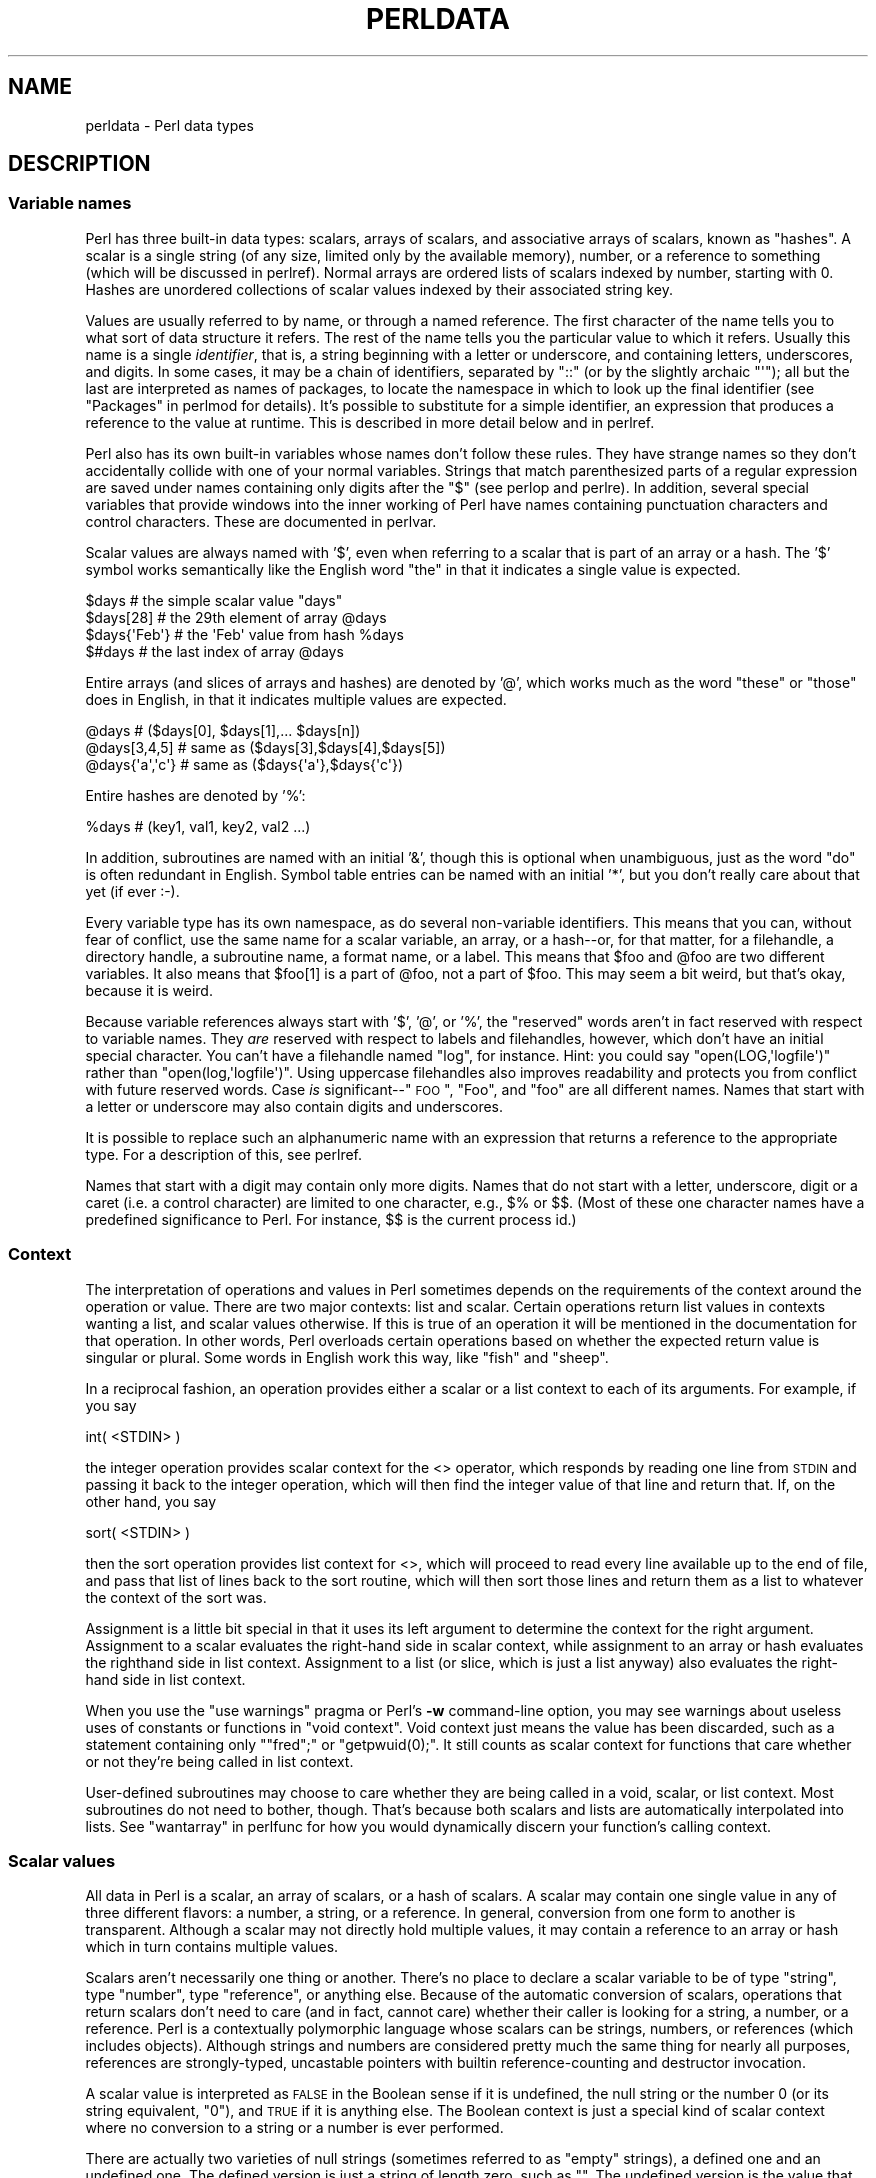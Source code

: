 .\" Automatically generated by Pod::Man 2.25 (Pod::Simple 3.20)
.\"
.\" Standard preamble:
.\" ========================================================================
.de Sp \" Vertical space (when we can't use .PP)
.if t .sp .5v
.if n .sp
..
.de Vb \" Begin verbatim text
.ft CW
.nf
.ne \\$1
..
.de Ve \" End verbatim text
.ft R
.fi
..
.\" Set up some character translations and predefined strings.  \*(-- will
.\" give an unbreakable dash, \*(PI will give pi, \*(L" will give a left
.\" double quote, and \*(R" will give a right double quote.  \*(C+ will
.\" give a nicer C++.  Capital omega is used to do unbreakable dashes and
.\" therefore won't be available.  \*(C` and \*(C' expand to `' in nroff,
.\" nothing in troff, for use with C<>.
.tr \(*W-
.ds C+ C\v'-.1v'\h'-1p'\s-2+\h'-1p'+\s0\v'.1v'\h'-1p'
.ie n \{\
.    ds -- \(*W-
.    ds PI pi
.    if (\n(.H=4u)&(1m=24u) .ds -- \(*W\h'-12u'\(*W\h'-12u'-\" diablo 10 pitch
.    if (\n(.H=4u)&(1m=20u) .ds -- \(*W\h'-12u'\(*W\h'-8u'-\"  diablo 12 pitch
.    ds L" ""
.    ds R" ""
.    ds C` ""
.    ds C' ""
'br\}
.el\{\
.    ds -- \|\(em\|
.    ds PI \(*p
.    ds L" ``
.    ds R" ''
'br\}
.\"
.\" Escape single quotes in literal strings from groff's Unicode transform.
.ie \n(.g .ds Aq \(aq
.el       .ds Aq '
.\"
.\" If the F register is turned on, we'll generate index entries on stderr for
.\" titles (.TH), headers (.SH), subsections (.SS), items (.Ip), and index
.\" entries marked with X<> in POD.  Of course, you'll have to process the
.\" output yourself in some meaningful fashion.
.ie \nF \{\
.    de IX
.    tm Index:\\$1\t\\n%\t"\\$2"
..
.    nr % 0
.    rr F
.\}
.el \{\
.    de IX
..
.\}
.\"
.\" Accent mark definitions (@(#)ms.acc 1.5 88/02/08 SMI; from UCB 4.2).
.\" Fear.  Run.  Save yourself.  No user-serviceable parts.
.    \" fudge factors for nroff and troff
.if n \{\
.    ds #H 0
.    ds #V .8m
.    ds #F .3m
.    ds #[ \f1
.    ds #] \fP
.\}
.if t \{\
.    ds #H ((1u-(\\\\n(.fu%2u))*.13m)
.    ds #V .6m
.    ds #F 0
.    ds #[ \&
.    ds #] \&
.\}
.    \" simple accents for nroff and troff
.if n \{\
.    ds ' \&
.    ds ` \&
.    ds ^ \&
.    ds , \&
.    ds ~ ~
.    ds /
.\}
.if t \{\
.    ds ' \\k:\h'-(\\n(.wu*8/10-\*(#H)'\'\h"|\\n:u"
.    ds ` \\k:\h'-(\\n(.wu*8/10-\*(#H)'\`\h'|\\n:u'
.    ds ^ \\k:\h'-(\\n(.wu*10/11-\*(#H)'^\h'|\\n:u'
.    ds , \\k:\h'-(\\n(.wu*8/10)',\h'|\\n:u'
.    ds ~ \\k:\h'-(\\n(.wu-\*(#H-.1m)'~\h'|\\n:u'
.    ds / \\k:\h'-(\\n(.wu*8/10-\*(#H)'\z\(sl\h'|\\n:u'
.\}
.    \" troff and (daisy-wheel) nroff accents
.ds : \\k:\h'-(\\n(.wu*8/10-\*(#H+.1m+\*(#F)'\v'-\*(#V'\z.\h'.2m+\*(#F'.\h'|\\n:u'\v'\*(#V'
.ds 8 \h'\*(#H'\(*b\h'-\*(#H'
.ds o \\k:\h'-(\\n(.wu+\w'\(de'u-\*(#H)/2u'\v'-.3n'\*(#[\z\(de\v'.3n'\h'|\\n:u'\*(#]
.ds d- \h'\*(#H'\(pd\h'-\w'~'u'\v'-.25m'\f2\(hy\fP\v'.25m'\h'-\*(#H'
.ds D- D\\k:\h'-\w'D'u'\v'-.11m'\z\(hy\v'.11m'\h'|\\n:u'
.ds th \*(#[\v'.3m'\s+1I\s-1\v'-.3m'\h'-(\w'I'u*2/3)'\s-1o\s+1\*(#]
.ds Th \*(#[\s+2I\s-2\h'-\w'I'u*3/5'\v'-.3m'o\v'.3m'\*(#]
.ds ae a\h'-(\w'a'u*4/10)'e
.ds Ae A\h'-(\w'A'u*4/10)'E
.    \" corrections for vroff
.if v .ds ~ \\k:\h'-(\\n(.wu*9/10-\*(#H)'\s-2\u~\d\s+2\h'|\\n:u'
.if v .ds ^ \\k:\h'-(\\n(.wu*10/11-\*(#H)'\v'-.4m'^\v'.4m'\h'|\\n:u'
.    \" for low resolution devices (crt and lpr)
.if \n(.H>23 .if \n(.V>19 \
\{\
.    ds : e
.    ds 8 ss
.    ds o a
.    ds d- d\h'-1'\(ga
.    ds D- D\h'-1'\(hy
.    ds th \o'bp'
.    ds Th \o'LP'
.    ds ae ae
.    ds Ae AE
.\}
.rm #[ #] #H #V #F C
.\" ========================================================================
.\"
.IX Title "PERLDATA 1"
.TH PERLDATA 1 "2012-03-20" "perl v5.16.3" "Perl Programmers Reference Guide"
.\" For nroff, turn off justification.  Always turn off hyphenation; it makes
.\" way too many mistakes in technical documents.
.if n .ad l
.nh
.SH "NAME"
perldata \- Perl data types
.SH "DESCRIPTION"
.IX Header "DESCRIPTION"
.SS "Variable names"
.IX Xref "variable, name variable name data type type"
.IX Subsection "Variable names"
Perl has three built-in data types: scalars, arrays of scalars, and
associative arrays of scalars, known as \*(L"hashes\*(R".  A scalar is a 
single string (of any size, limited only by the available memory),
number, or a reference to something (which will be discussed
in perlref).  Normal arrays are ordered lists of scalars indexed
by number, starting with 0.  Hashes are unordered collections of scalar 
values indexed by their associated string key.
.PP
Values are usually referred to by name, or through a named reference.
The first character of the name tells you to what sort of data
structure it refers.  The rest of the name tells you the particular
value to which it refers.  Usually this name is a single \fIidentifier\fR,
that is, a string beginning with a letter or underscore, and
containing letters, underscores, and digits.  In some cases, it may
be a chain of identifiers, separated by \f(CW\*(C`::\*(C'\fR (or by the slightly
archaic \f(CW\*(C`\*(Aq\*(C'\fR); all but the last are interpreted as names of packages,
to locate the namespace in which to look up the final identifier
(see \*(L"Packages\*(R" in perlmod for details).  It's possible to substitute
for a simple identifier, an expression that produces a reference
to the value at runtime.   This is described in more detail below
and in perlref.
.IX Xref "identifier"
.PP
Perl also has its own built-in variables whose names don't follow
these rules.  They have strange names so they don't accidentally
collide with one of your normal variables.  Strings that match
parenthesized parts of a regular expression are saved under names
containing only digits after the \f(CW\*(C`$\*(C'\fR (see perlop and perlre).
In addition, several special variables that provide windows into
the inner working of Perl have names containing punctuation characters
and control characters.  These are documented in perlvar.
.IX Xref "variable, built-in"
.PP
Scalar values are always named with '$', even when referring to a
scalar that is part of an array or a hash.  The '$' symbol works
semantically like the English word \*(L"the\*(R" in that it indicates a
single value is expected.
.IX Xref "scalar"
.PP
.Vb 4
\&    $days               # the simple scalar value "days"
\&    $days[28]           # the 29th element of array @days
\&    $days{\*(AqFeb\*(Aq}        # the \*(AqFeb\*(Aq value from hash %days
\&    $#days              # the last index of array @days
.Ve
.PP
Entire arrays (and slices of arrays and hashes) are denoted by '@',
which works much as the word \*(L"these\*(R" or \*(L"those\*(R" does in English,
in that it indicates multiple values are expected.
.IX Xref "array"
.PP
.Vb 3
\&    @days               # ($days[0], $days[1],... $days[n])
\&    @days[3,4,5]        # same as ($days[3],$days[4],$days[5])
\&    @days{\*(Aqa\*(Aq,\*(Aqc\*(Aq}      # same as ($days{\*(Aqa\*(Aq},$days{\*(Aqc\*(Aq})
.Ve
.PP
Entire hashes are denoted by '%':
.IX Xref "hash"
.PP
.Vb 1
\&    %days               # (key1, val1, key2, val2 ...)
.Ve
.PP
In addition, subroutines are named with an initial '&', though this
is optional when unambiguous, just as the word \*(L"do\*(R" is often redundant
in English.  Symbol table entries can be named with an initial '*',
but you don't really care about that yet (if ever :\-).
.PP
Every variable type has its own namespace, as do several
non-variable identifiers.  This means that you can, without fear
of conflict, use the same name for a scalar variable, an array, or
a hash\*(--or, for that matter, for a filehandle, a directory handle, a
subroutine name, a format name, or a label.  This means that \f(CW$foo\fR
and \f(CW@foo\fR are two different variables.  It also means that \f(CW$foo[1]\fR
is a part of \f(CW@foo\fR, not a part of \f(CW$foo\fR.  This may seem a bit weird,
but that's okay, because it is weird.
.IX Xref "namespace"
.PP
Because variable references always start with '$', '@', or '%', the
\&\*(L"reserved\*(R" words aren't in fact reserved with respect to variable
names.  They \fIare\fR reserved with respect to labels and filehandles,
however, which don't have an initial special character.  You can't
have a filehandle named \*(L"log\*(R", for instance.  Hint: you could say
\&\f(CW\*(C`open(LOG,\*(Aqlogfile\*(Aq)\*(C'\fR rather than \f(CW\*(C`open(log,\*(Aqlogfile\*(Aq)\*(C'\fR.  Using
uppercase filehandles also improves readability and protects you
from conflict with future reserved words.  Case \fIis\fR significant\-\-\*(L"\s-1FOO\s0\*(R",
\&\*(L"Foo\*(R", and \*(L"foo\*(R" are all different names.  Names that start with a
letter or underscore may also contain digits and underscores.
.IX Xref "identifier, case sensitivity case"
.PP
It is possible to replace such an alphanumeric name with an expression
that returns a reference to the appropriate type.  For a description
of this, see perlref.
.PP
Names that start with a digit may contain only more digits.  Names
that do not start with a letter, underscore, digit or a caret (i.e.
a control character) are limited to one character, e.g.,  \f(CW$%\fR or
\&\f(CW$$\fR.  (Most of these one character names have a predefined
significance to Perl.  For instance, \f(CW$$\fR is the current process
id.)
.SS "Context"
.IX Xref "context scalar context list context"
.IX Subsection "Context"
The interpretation of operations and values in Perl sometimes depends
on the requirements of the context around the operation or value.
There are two major contexts: list and scalar.  Certain operations
return list values in contexts wanting a list, and scalar values
otherwise.  If this is true of an operation it will be mentioned in
the documentation for that operation.  In other words, Perl overloads
certain operations based on whether the expected return value is
singular or plural.  Some words in English work this way, like \*(L"fish\*(R"
and \*(L"sheep\*(R".
.PP
In a reciprocal fashion, an operation provides either a scalar or a
list context to each of its arguments.  For example, if you say
.PP
.Vb 1
\&    int( <STDIN> )
.Ve
.PP
the integer operation provides scalar context for the <>
operator, which responds by reading one line from \s-1STDIN\s0 and passing it
back to the integer operation, which will then find the integer value
of that line and return that.  If, on the other hand, you say
.PP
.Vb 1
\&    sort( <STDIN> )
.Ve
.PP
then the sort operation provides list context for <>, which
will proceed to read every line available up to the end of file, and
pass that list of lines back to the sort routine, which will then
sort those lines and return them as a list to whatever the context
of the sort was.
.PP
Assignment is a little bit special in that it uses its left argument
to determine the context for the right argument.  Assignment to a
scalar evaluates the right-hand side in scalar context, while
assignment to an array or hash evaluates the righthand side in list
context.  Assignment to a list (or slice, which is just a list
anyway) also evaluates the right-hand side in list context.
.PP
When you use the \f(CW\*(C`use warnings\*(C'\fR pragma or Perl's \fB\-w\fR command-line 
option, you may see warnings
about useless uses of constants or functions in \*(L"void context\*(R".
Void context just means the value has been discarded, such as a
statement containing only \f(CW\*(C`"fred";\*(C'\fR or \f(CW\*(C`getpwuid(0);\*(C'\fR.  It still
counts as scalar context for functions that care whether or not
they're being called in list context.
.PP
User-defined subroutines may choose to care whether they are being
called in a void, scalar, or list context.  Most subroutines do not
need to bother, though.  That's because both scalars and lists are
automatically interpolated into lists.  See \*(L"wantarray\*(R" in perlfunc
for how you would dynamically discern your function's calling
context.
.SS "Scalar values"
.IX Xref "scalar number string reference"
.IX Subsection "Scalar values"
All data in Perl is a scalar, an array of scalars, or a hash of
scalars.  A scalar may contain one single value in any of three
different flavors: a number, a string, or a reference.  In general,
conversion from one form to another is transparent.  Although a
scalar may not directly hold multiple values, it may contain a
reference to an array or hash which in turn contains multiple values.
.PP
Scalars aren't necessarily one thing or another.  There's no place
to declare a scalar variable to be of type \*(L"string\*(R", type \*(L"number\*(R",
type \*(L"reference\*(R", or anything else.  Because of the automatic
conversion of scalars, operations that return scalars don't need
to care (and in fact, cannot care) whether their caller is looking
for a string, a number, or a reference.  Perl is a contextually
polymorphic language whose scalars can be strings, numbers, or
references (which includes objects).  Although strings and numbers
are considered pretty much the same thing for nearly all purposes,
references are strongly-typed, uncastable pointers with builtin
reference-counting and destructor invocation.
.PP
A scalar value is interpreted as \s-1FALSE\s0 in the Boolean sense
if it is undefined, the null string or the number 0 (or its
string equivalent, \*(L"0\*(R"), and \s-1TRUE\s0 if it is anything else.  The
Boolean context is just a special kind of scalar context where no 
conversion to a string or a number is ever performed.
.IX Xref "boolean bool true false truth"
.PP
There are actually two varieties of null strings (sometimes referred
to as \*(L"empty\*(R" strings), a defined one and an undefined one.  The
defined version is just a string of length zero, such as \f(CW""\fR.
The undefined version is the value that indicates that there is
no real value for something, such as when there was an error, or
at end of file, or when you refer to an uninitialized variable or
element of an array or hash.  Although in early versions of Perl,
an undefined scalar could become defined when first used in a
place expecting a defined value, this no longer happens except for
rare cases of autovivification as explained in perlref.  You can
use the \fIdefined()\fR operator to determine whether a scalar value is
defined (this has no meaning on arrays or hashes), and the \fIundef()\fR
operator to produce an undefined value.
.IX Xref "defined undefined undef null string, null"
.PP
To find out whether a given string is a valid non-zero number, it's
sometimes enough to test it against both numeric 0 and also lexical
\&\*(L"0\*(R" (although this will cause noises if warnings are on).  That's 
because strings that aren't numbers count as 0, just as they do in \fBawk\fR:
.PP
.Vb 3
\&    if ($str == 0 && $str ne "0")  {
\&        warn "That doesn\*(Aqt look like a number";
\&    }
.Ve
.PP
That method may be best because otherwise you won't treat \s-1IEEE\s0
notations like \f(CW\*(C`NaN\*(C'\fR or \f(CW\*(C`Infinity\*(C'\fR properly.  At other times, you
might prefer to determine whether string data can be used numerically
by calling the \fIPOSIX::strtod()\fR function or by inspecting your string
with a regular expression (as documented in perlre).
.PP
.Vb 8
\&    warn "has nondigits"        if     /\eD/;
\&    warn "not a natural number" unless /^\ed+$/;             # rejects \-3
\&    warn "not an integer"       unless /^\-?\ed+$/;           # rejects +3
\&    warn "not an integer"       unless /^[+\-]?\ed+$/;
\&    warn "not a decimal number" unless /^\-?\ed+\e.?\ed*$/;     # rejects .2
\&    warn "not a decimal number" unless /^\-?(?:\ed+(?:\e.\ed*)?|\e.\ed+)$/;
\&    warn "not a C float"
\&        unless /^([+\-]?)(?=\ed|\e.\ed)\ed*(\e.\ed*)?([Ee]([+\-]?\ed+))?$/;
.Ve
.PP
The length of an array is a scalar value.  You may find the length
of array \f(CW@days\fR by evaluating \f(CW$#days\fR, as in \fBcsh\fR.  However, this
isn't the length of the array; it's the subscript of the last element,
which is a different value since there is ordinarily a 0th element.
Assigning to \f(CW$#days\fR actually changes the length of the array.
Shortening an array this way destroys intervening values.  Lengthening
an array that was previously shortened does not recover values
that were in those elements.  (It used to do so in Perl 4, but we
had to break this to make sure destructors were called when expected.)
.IX Xref "$# array, length"
.PP
You can also gain some minuscule measure of efficiency by pre-extending
an array that is going to get big.  You can also extend an array
by assigning to an element that is off the end of the array.  You
can truncate an array down to nothing by assigning the null list
() to it.  The following are equivalent:
.PP
.Vb 2
\&    @whatever = ();
\&    $#whatever = \-1;
.Ve
.PP
If you evaluate an array in scalar context, it returns the length
of the array.  (Note that this is not true of lists, which return
the last value, like the C comma operator, nor of built-in functions,
which return whatever they feel like returning.)  The following is
always true:
.IX Xref "array, length"
.PP
.Vb 1
\&    scalar(@whatever) == $#whatever + 1;
.Ve
.PP
Some programmers choose to use an explicit conversion so as to 
leave nothing to doubt:
.PP
.Vb 1
\&    $element_count = scalar(@whatever);
.Ve
.PP
If you evaluate a hash in scalar context, it returns false if the
hash is empty.  If there are any key/value pairs, it returns true;
more precisely, the value returned is a string consisting of the
number of used buckets and the number of allocated buckets, separated
by a slash.  This is pretty much useful only to find out whether
Perl's internal hashing algorithm is performing poorly on your data
set.  For example, you stick 10,000 things in a hash, but evaluating
\&\f(CW%HASH\fR in scalar context reveals \f(CW"1/16"\fR, which means only one out
of sixteen buckets has been touched, and presumably contains all
10,000 of your items.  This isn't supposed to happen.  If a tied hash
is evaluated in scalar context, the \f(CW\*(C`SCALAR\*(C'\fR method is called (with a
fallback to \f(CW\*(C`FIRSTKEY\*(C'\fR).
.IX Xref "hash, scalar context hash, bucket bucket"
.PP
You can preallocate space for a hash by assigning to the \fIkeys()\fR function.
This rounds up the allocated buckets to the next power of two:
.PP
.Vb 1
\&    keys(%users) = 1000;                # allocate 1024 buckets
.Ve
.SS "Scalar value constructors"
.IX Xref "scalar, literal scalar, constant"
.IX Subsection "Scalar value constructors"
Numeric literals are specified in any of the following floating point or
integer formats:
.PP
.Vb 9
\&    12345
\&    12345.67
\&    .23E\-10             # a very small number
\&    3.14_15_92          # a very important number
\&    4_294_967_296       # underscore for legibility
\&    0xff                # hex
\&    0xdead_beef         # more hex   
\&    0377                # octal (only numbers, begins with 0)
\&    0b011011            # binary
.Ve
.PP
You are allowed to use underscores (underbars) in numeric literals
between digits for legibility (but not multiple underscores in a row:
\&\f(CW\*(C`23_\|_500\*(C'\fR is not legal; \f(CW\*(C`23_500\*(C'\fR is).
You could, for example, group binary
digits by threes (as for a Unix-style mode argument such as 0b110_100_100)
or by fours (to represent nibbles, as in 0b1010_0110) or in other groups.
.IX Xref "number, literal"
.PP
String literals are usually delimited by either single or double
quotes.  They work much like quotes in the standard Unix shells:
double-quoted string literals are subject to backslash and variable
substitution; single-quoted strings are not (except for \f(CW\*(C`\e\*(Aq\*(C'\fR and
\&\f(CW\*(C`\e\e\*(C'\fR).  The usual C\-style backslash rules apply for making
characters such as newline, tab, etc., as well as some more exotic
forms.  See \*(L"Quote and Quote-like Operators\*(R" in perlop for a list.
.IX Xref "string, literal"
.PP
Hexadecimal, octal, or binary, representations in string literals
(e.g. '0xff') are not automatically converted to their integer
representation.  The \fIhex()\fR and \fIoct()\fR functions make these conversions
for you.  See \*(L"hex\*(R" in perlfunc and \*(L"oct\*(R" in perlfunc for more details.
.PP
You can also embed newlines directly in your strings, i.e., they can end
on a different line than they begin.  This is nice, but if you forget
your trailing quote, the error will not be reported until Perl finds
another line containing the quote character, which may be much further
on in the script.  Variable substitution inside strings is limited to
scalar variables, arrays, and array or hash slices.  (In other words,
names beginning with $ or @, followed by an optional bracketed
expression as a subscript.)  The following code segment prints out \*(L"The
price is \f(CW$100\fR.\*(R"
.IX Xref "interpolation"
.PP
.Vb 2
\&    $Price = \*(Aq$100\*(Aq;    # not interpolated
\&    print "The price is $Price.\en";     # interpolated
.Ve
.PP
There is no double interpolation in Perl, so the \f(CW$100\fR is left as is.
.PP
By default floating point numbers substituted inside strings use the
dot (\*(L".\*(R")  as the decimal separator.  If \f(CW\*(C`use locale\*(C'\fR is in effect,
and \fIPOSIX::setlocale()\fR has been called, the character used for the
decimal separator is affected by the \s-1LC_NUMERIC\s0 locale.
See perllocale and \s-1POSIX\s0.
.PP
As in some shells, you can enclose the variable name in braces to
disambiguate it from following alphanumerics (and underscores).
You must also do
this when interpolating a variable into a string to separate the
variable name from a following double-colon or an apostrophe, since
these would be otherwise treated as a package separator:
.IX Xref "interpolation"
.PP
.Vb 3
\&    $who = "Larry";
\&    print PASSWD "${who}::0:0:Superuser:/:/bin/perl\en";
\&    print "We use ${who}speak when ${who}\*(Aqs here.\en";
.Ve
.PP
Without the braces, Perl would have looked for a \f(CW$whospeak\fR, a
\&\f(CW$who::0\fR, and a \f(CW\*(C`$who\*(Aqs\*(C'\fR variable.  The last two would be the
\&\f(CW$0\fR and the \f(CW$s\fR variables in the (presumably) non-existent package
\&\f(CW\*(C`who\*(C'\fR.
.PP
In fact, an identifier within such curlies is forced to be a string,
as is any simple identifier within a hash subscript.  Neither need
quoting.  Our earlier example, \f(CW$days{\*(AqFeb\*(Aq}\fR can be written as
\&\f(CW$days{Feb}\fR and the quotes will be assumed automatically.  But
anything more complicated in the subscript will be interpreted as an
expression.  This means for example that \f(CW\*(C`$version{2.0}++\*(C'\fR is
equivalent to \f(CW\*(C`$version{2}++\*(C'\fR, not to \f(CW\*(C`$version{\*(Aq2.0\*(Aq}++\*(C'\fR.
.PP
\fIVersion Strings\fR
.IX Xref "version string vstring v-string"
.IX Subsection "Version Strings"
.PP
A literal of the form \f(CW\*(C`v1.20.300.4000\*(C'\fR is parsed as a string composed
of characters with the specified ordinals.  This form, known as
v\-strings, provides an alternative, more readable way to construct
strings, rather than use the somewhat less readable interpolation form
\&\f(CW"\ex{1}\ex{14}\ex{12c}\ex{fa0}"\fR.  This is useful for representing
Unicode strings, and for comparing version \*(L"numbers\*(R" using the string
comparison operators, \f(CW\*(C`cmp\*(C'\fR, \f(CW\*(C`gt\*(C'\fR, \f(CW\*(C`lt\*(C'\fR etc.  If there are two or
more dots in the literal, the leading \f(CW\*(C`v\*(C'\fR may be omitted.
.PP
.Vb 3
\&    print v9786;              # prints SMILEY, "\ex{263a}"
\&    print v102.111.111;       # prints "foo"
\&    print 102.111.111;        # same
.Ve
.PP
Such literals are accepted by both \f(CW\*(C`require\*(C'\fR and \f(CW\*(C`use\*(C'\fR for
doing a version check.  Note that using the v\-strings for IPv4
addresses is not portable unless you also use the
\&\fIinet_aton()\fR/\fIinet_ntoa()\fR routines of the Socket package.
.PP
Note that since Perl 5.8.1 the single-number v\-strings (like \f(CW\*(C`v65\*(C'\fR)
are not v\-strings before the \f(CW\*(C`=>\*(C'\fR operator (which is usually used
to separate a hash key from a hash value); instead they are interpreted
as literal strings ('v65').  They were v\-strings from Perl 5.6.0 to
Perl 5.8.0, but that caused more confusion and breakage than good.
Multi-number v\-strings like \f(CW\*(C`v65.66\*(C'\fR and \f(CW65.66.67\fR continue to
be v\-strings always.
.PP
\fISpecial Literals\fR
.IX Xref "special literal __END__ __DATA__ END DATA end data ^D ^Z"
.IX Subsection "Special Literals"
.PP
The special literals _\|_FILE_\|_, _\|_LINE_\|_, and _\|_PACKAGE_\|_
represent the current filename, line number, and package name at that
point in your program.  _\|_SUB_\|_ gives a reference to the current
subroutine.  They may be used only as separate tokens; they
will not be interpolated into strings.  If there is no current package
(due to an empty \f(CW\*(C`package;\*(C'\fR directive), _\|_PACKAGE_\|_ is the undefined
value. (But the empty \f(CW\*(C`package;\*(C'\fR is no longer supported, as of version
5.10.)  Outside of a subroutine, _\|_SUB_\|_ is the undefined value.  _\|_SUB_\|_
is only available in 5.16 or higher, and only with a \f(CW\*(C`use v5.16\*(C'\fR or
\&\f(CW\*(C`use feature "current_sub"\*(C'\fR declaration.
.IX Xref "__FILE__ __LINE__ __PACKAGE__ __SUB__ line file package"
.PP
The two control characters ^D and ^Z, and the tokens _\|_END_\|_ and _\|_DATA_\|_
may be used to indicate the logical end of the script before the actual
end of file.  Any following text is ignored.
.PP
Text after _\|_DATA_\|_ may be read via the filehandle \f(CW\*(C`PACKNAME::DATA\*(C'\fR,
where \f(CW\*(C`PACKNAME\*(C'\fR is the package that was current when the _\|_DATA_\|_
token was encountered.  The filehandle is left open pointing to the
line after _\|_DATA_\|_.  The program should \f(CW\*(C`close DATA\*(C'\fR when it is done
reading from it.  (Leaving it open leaks filehandles if the module is
reloaded for any reason, so it's a safer practice to close it.)  For
compatibility with older scripts written before _\|_DATA_\|_ was
introduced, _\|_END_\|_ behaves like _\|_DATA_\|_ in the top level script (but
not in files loaded with \f(CW\*(C`require\*(C'\fR or \f(CW\*(C`do\*(C'\fR) and leaves the remaining
contents of the file accessible via \f(CW\*(C`main::DATA\*(C'\fR.
.PP
See SelfLoader for more description of _\|_DATA_\|_, and
an example of its use.  Note that you cannot read from the \s-1DATA\s0
filehandle in a \s-1BEGIN\s0 block: the \s-1BEGIN\s0 block is executed as soon
as it is seen (during compilation), at which point the corresponding
_\|_DATA_\|_ (or _\|_END_\|_) token has not yet been seen.
.PP
\fIBarewords\fR
.IX Xref "bareword"
.IX Subsection "Barewords"
.PP
A word that has no other interpretation in the grammar will
be treated as if it were a quoted string.  These are known as
\&\*(L"barewords\*(R".  As with filehandles and labels, a bareword that consists
entirely of lowercase letters risks conflict with future reserved
words, and if you use the \f(CW\*(C`use warnings\*(C'\fR pragma or the \fB\-w\fR switch, 
Perl will warn you about any such words.  Perl limits barewords (like
identifiers) to about 250 characters.  Future versions of Perl are likely
to eliminate these arbitrary limitations.
.PP
Some people may wish to outlaw barewords entirely.  If you
say
.PP
.Vb 1
\&    use strict \*(Aqsubs\*(Aq;
.Ve
.PP
then any bareword that would \s-1NOT\s0 be interpreted as a subroutine call
produces a compile-time error instead.  The restriction lasts to the
end of the enclosing block.  An inner block may countermand this
by saying \f(CW\*(C`no strict \*(Aqsubs\*(Aq\*(C'\fR.
.PP
\fIArray Interpolation\fR
.IX Xref "array, interpolation interpolation, array $"""
.IX Subsection "Array Interpolation"
.PP
Arrays and slices are interpolated into double-quoted strings
by joining the elements with the delimiter specified in the \f(CW$"\fR
variable (\f(CW$LIST_SEPARATOR\fR if \*(L"use English;\*(R" is specified), 
space by default.  The following are equivalent:
.PP
.Vb 2
\&    $temp = join($", @ARGV);
\&    system "echo $temp";
\&
\&    system "echo @ARGV";
.Ve
.PP
Within search patterns (which also undergo double-quotish substitution)
there is an unfortunate ambiguity:  Is \f(CW\*(C`/$foo[bar]/\*(C'\fR to be interpreted as
\&\f(CW\*(C`/${foo}[bar]/\*(C'\fR (where \f(CW\*(C`[bar]\*(C'\fR is a character class for the regular
expression) or as \f(CW\*(C`/${foo[bar]}/\*(C'\fR (where \f(CW\*(C`[bar]\*(C'\fR is the subscript to array
\&\f(CW@foo\fR)?  If \f(CW@foo\fR doesn't otherwise exist, then it's obviously a
character class.  If \f(CW@foo\fR exists, Perl takes a good guess about \f(CW\*(C`[bar]\*(C'\fR,
and is almost always right.  If it does guess wrong, or if you're just
plain paranoid, you can force the correct interpretation with curly
braces as above.
.PP
If you're looking for the information on how to use here-documents,
which used to be here, that's been moved to
\&\*(L"Quote and Quote-like Operators\*(R" in perlop.
.SS "List value constructors"
.IX Xref "list"
.IX Subsection "List value constructors"
List values are denoted by separating individual values by commas
(and enclosing the list in parentheses where precedence requires it):
.PP
.Vb 1
\&    (LIST)
.Ve
.PP
In a context not requiring a list value, the value of what appears
to be a list literal is simply the value of the final element, as
with the C comma operator.  For example,
.PP
.Vb 1
\&    @foo = (\*(Aqcc\*(Aq, \*(Aq\-E\*(Aq, $bar);
.Ve
.PP
assigns the entire list value to array \f(CW@foo\fR, but
.PP
.Vb 1
\&    $foo = (\*(Aqcc\*(Aq, \*(Aq\-E\*(Aq, $bar);
.Ve
.PP
assigns the value of variable \f(CW$bar\fR to the scalar variable \f(CW$foo\fR.
Note that the value of an actual array in scalar context is the
length of the array; the following assigns the value 3 to \f(CW$foo:\fR
.PP
.Vb 2
\&    @foo = (\*(Aqcc\*(Aq, \*(Aq\-E\*(Aq, $bar);
\&    $foo = @foo;                # $foo gets 3
.Ve
.PP
You may have an optional comma before the closing parenthesis of a
list literal, so that you can say:
.PP
.Vb 5
\&    @foo = (
\&        1,
\&        2,
\&        3,
\&    );
.Ve
.PP
To use a here-document to assign an array, one line per element,
you might use an approach like this:
.PP
.Vb 7
\&    @sauces = <<End_Lines =~ m/(\eS.*\eS)/g;
\&        normal tomato
\&        spicy tomato
\&        green chile
\&        pesto
\&        white wine
\&    End_Lines
.Ve
.PP
LISTs do automatic interpolation of sublists.  That is, when a \s-1LIST\s0 is
evaluated, each element of the list is evaluated in list context, and
the resulting list value is interpolated into \s-1LIST\s0 just as if each
individual element were a member of \s-1LIST\s0.  Thus arrays and hashes lose their
identity in a LIST\*(--the list
.PP
.Vb 1
\&    (@foo,@bar,&SomeSub,%glarch)
.Ve
.PP
contains all the elements of \f(CW@foo\fR followed by all the elements of \f(CW@bar\fR,
followed by all the elements returned by the subroutine named SomeSub 
called in list context, followed by the key/value pairs of \f(CW%glarch\fR.
To make a list reference that does \fI\s-1NOT\s0\fR interpolate, see perlref.
.PP
The null list is represented by ().  Interpolating it in a list
has no effect.  Thus ((),(),()) is equivalent to ().  Similarly,
interpolating an array with no elements is the same as if no
array had been interpolated at that point.
.PP
This interpolation combines with the facts that the opening
and closing parentheses are optional (except when necessary for
precedence) and lists may end with an optional comma to mean that
multiple commas within lists are legal syntax. The list \f(CW\*(C`1,,3\*(C'\fR is a
concatenation of two lists, \f(CW\*(C`1,\*(C'\fR and \f(CW3\fR, the first of which ends
with that optional comma.  \f(CW\*(C`1,,3\*(C'\fR is \f(CW\*(C`(1,),(3)\*(C'\fR is \f(CW\*(C`1,3\*(C'\fR (And
similarly for \f(CW\*(C`1,,,3\*(C'\fR is \f(CW\*(C`(1,),(,),3\*(C'\fR is \f(CW\*(C`1,3\*(C'\fR and so on.)  Not that
we'd advise you to use this obfuscation.
.PP
A list value may also be subscripted like a normal array.  You must
put the list in parentheses to avoid ambiguity.  For example:
.PP
.Vb 2
\&    # Stat returns list value.
\&    $time = (stat($file))[8];
\&
\&    # SYNTAX ERROR HERE.
\&    $time = stat($file)[8];  # OOPS, FORGOT PARENTHESES
\&
\&    # Find a hex digit.
\&    $hexdigit = (\*(Aqa\*(Aq,\*(Aqb\*(Aq,\*(Aqc\*(Aq,\*(Aqd\*(Aq,\*(Aqe\*(Aq,\*(Aqf\*(Aq)[$digit\-10];
\&
\&    # A "reverse comma operator".
\&    return (pop(@foo),pop(@foo))[0];
.Ve
.PP
Lists may be assigned to only when each element of the list
is itself legal to assign to:
.PP
.Vb 1
\&    ($a, $b, $c) = (1, 2, 3);
\&
\&    ($map{\*(Aqred\*(Aq}, $map{\*(Aqblue\*(Aq}, $map{\*(Aqgreen\*(Aq}) = (0x00f, 0x0f0, 0xf00);
.Ve
.PP
An exception to this is that you may assign to \f(CW\*(C`undef\*(C'\fR in a list.
This is useful for throwing away some of the return values of a
function:
.PP
.Vb 1
\&    ($dev, $ino, undef, undef, $uid, $gid) = stat($file);
.Ve
.PP
List assignment in scalar context returns the number of elements
produced by the expression on the right side of the assignment:
.PP
.Vb 2
\&    $x = (($foo,$bar) = (3,2,1));       # set $x to 3, not 2
\&    $x = (($foo,$bar) = f());           # set $x to f()\*(Aqs return count
.Ve
.PP
This is handy when you want to do a list assignment in a Boolean
context, because most list functions return a null list when finished,
which when assigned produces a 0, which is interpreted as \s-1FALSE\s0.
.PP
It's also the source of a useful idiom for executing a function or
performing an operation in list context and then counting the number of
return values, by assigning to an empty list and then using that
assignment in scalar context. For example, this code:
.PP
.Vb 1
\&    $count = () = $string =~ /\ed+/g;
.Ve
.PP
will place into \f(CW$count\fR the number of digit groups found in \f(CW$string\fR.
This happens because the pattern match is in list context (since it
is being assigned to the empty list), and will therefore return a list
of all matching parts of the string. The list assignment in scalar
context will translate that into the number of elements (here, the
number of times the pattern matched) and assign that to \f(CW$count\fR. Note
that simply using
.PP
.Vb 1
\&    $count = $string =~ /\ed+/g;
.Ve
.PP
would not have worked, since a pattern match in scalar context will
only return true or false, rather than a count of matches.
.PP
The final element of a list assignment may be an array or a hash:
.PP
.Vb 2
\&    ($a, $b, @rest) = split;
\&    my($a, $b, %rest) = @_;
.Ve
.PP
You can actually put an array or hash anywhere in the list, but the first one
in the list will soak up all the values, and anything after it will become
undefined.  This may be useful in a \fImy()\fR or \fIlocal()\fR.
.PP
A hash can be initialized using a literal list holding pairs of
items to be interpreted as a key and a value:
.PP
.Vb 2
\&    # same as map assignment above
\&    %map = (\*(Aqred\*(Aq,0x00f,\*(Aqblue\*(Aq,0x0f0,\*(Aqgreen\*(Aq,0xf00);
.Ve
.PP
While literal lists and named arrays are often interchangeable, that's
not the case for hashes.  Just because you can subscript a list value like
a normal array does not mean that you can subscript a list value as a
hash.  Likewise, hashes included as parts of other lists (including
parameters lists and return lists from functions) always flatten out into
key/value pairs.  That's why it's good to use references sometimes.
.PP
It is often more readable to use the \f(CW\*(C`=>\*(C'\fR operator between key/value
pairs.  The \f(CW\*(C`=>\*(C'\fR operator is mostly just a more visually distinctive
synonym for a comma, but it also arranges for its left-hand operand to be
interpreted as a string if it's a bareword that would be a legal simple
identifier. \f(CW\*(C`=>\*(C'\fR doesn't quote compound identifiers, that contain
double colons. This makes it nice for initializing hashes:
.PP
.Vb 5
\&    %map = (
\&                 red   => 0x00f,
\&                 blue  => 0x0f0,
\&                 green => 0xf00,
\&   );
.Ve
.PP
or for initializing hash references to be used as records:
.PP
.Vb 5
\&    $rec = {
\&                witch => \*(AqMable the Merciless\*(Aq,
\&                cat   => \*(AqFluffy the Ferocious\*(Aq,
\&                date  => \*(Aq10/31/1776\*(Aq,
\&    };
.Ve
.PP
or for using call-by-named-parameter to complicated functions:
.PP
.Vb 7
\&   $field = $query\->radio_group(
\&               name      => \*(Aqgroup_name\*(Aq,
\&               values    => [\*(Aqeenie\*(Aq,\*(Aqmeenie\*(Aq,\*(Aqminie\*(Aq],
\&               default   => \*(Aqmeenie\*(Aq,
\&               linebreak => \*(Aqtrue\*(Aq,
\&               labels    => \e%labels
\&   );
.Ve
.PP
Note that just because a hash is initialized in that order doesn't
mean that it comes out in that order.  See \*(L"sort\*(R" in perlfunc for examples
of how to arrange for an output ordering.
.SS "Subscripts"
.IX Subsection "Subscripts"
An array can be accessed one scalar at a
time by specifying a dollar sign (\f(CW\*(C`$\*(C'\fR), then the
name of the array (without the leading \f(CW\*(C`@\*(C'\fR), then the subscript inside
square brackets.  For example:
.PP
.Vb 2
\&    @myarray = (5, 50, 500, 5000);
\&    print "The Third Element is", $myarray[2], "\en";
.Ve
.PP
The array indices start with 0. A negative subscript retrieves its 
value from the end.  In our example, \f(CW$myarray[\-1]\fR would have been 
5000, and \f(CW$myarray[\-2]\fR would have been 500.
.PP
Hash subscripts are similar, only instead of square brackets curly brackets
are used. For example:
.PP
.Vb 7
\&    %scientists = 
\&    (
\&        "Newton" => "Isaac",
\&        "Einstein" => "Albert",
\&        "Darwin" => "Charles",
\&        "Feynman" => "Richard",
\&    );
\&
\&    print "Darwin\*(Aqs First Name is ", $scientists{"Darwin"}, "\en";
.Ve
.PP
You can also subscript a list to get a single element from it:
.PP
.Vb 1
\&    $dir = (getpwnam("daemon"))[7];
.Ve
.SS "Multi-dimensional array emulation"
.IX Subsection "Multi-dimensional array emulation"
Multidimensional arrays may be emulated by subscripting a hash with a
list. The elements of the list are joined with the subscript separator
(see \*(L"$;\*(R" in perlvar).
.PP
.Vb 1
\&    $foo{$a,$b,$c}
.Ve
.PP
is equivalent to
.PP
.Vb 1
\&    $foo{join($;, $a, $b, $c)}
.Ve
.PP
The default subscript separator is \*(L"\e034\*(R", the same as \s-1SUBSEP\s0 in \fBawk\fR.
.SS "Slices"
.IX Xref "slice array, slice hash, slice"
.IX Subsection "Slices"
A slice accesses several elements of a list, an array, or a hash
simultaneously using a list of subscripts.  It's more convenient
than writing out the individual elements as a list of separate
scalar values.
.PP
.Vb 4
\&    ($him, $her)   = @folks[0,\-1];              # array slice
\&    @them          = @folks[0 .. 3];            # array slice
\&    ($who, $home)  = @ENV{"USER", "HOME"};      # hash slice
\&    ($uid, $dir)   = (getpwnam("daemon"))[2,7]; # list slice
.Ve
.PP
Since you can assign to a list of variables, you can also assign to
an array or hash slice.
.PP
.Vb 4
\&    @days[3..5]    = qw/Wed Thu Fri/;
\&    @colors{\*(Aqred\*(Aq,\*(Aqblue\*(Aq,\*(Aqgreen\*(Aq} 
\&                   = (0xff0000, 0x0000ff, 0x00ff00);
\&    @folks[0, \-1]  = @folks[\-1, 0];
.Ve
.PP
The previous assignments are exactly equivalent to
.PP
.Vb 4
\&    ($days[3], $days[4], $days[5]) = qw/Wed Thu Fri/;
\&    ($colors{\*(Aqred\*(Aq}, $colors{\*(Aqblue\*(Aq}, $colors{\*(Aqgreen\*(Aq})
\&                   = (0xff0000, 0x0000ff, 0x00ff00);
\&    ($folks[0], $folks[\-1]) = ($folks[\-1], $folks[0]);
.Ve
.PP
Since changing a slice changes the original array or hash that it's
slicing, a \f(CW\*(C`foreach\*(C'\fR construct will alter some\*(--or even all\*(--of the
values of the array or hash.
.PP
.Vb 1
\&    foreach (@array[ 4 .. 10 ]) { s/peter/paul/ } 
\&
\&    foreach (@hash{qw[key1 key2]}) {
\&        s/^\es+//;           # trim leading whitespace
\&        s/\es+$//;           # trim trailing whitespace
\&        s/(\ew+)/\eu\eL$1/g;   # "titlecase" words
\&    }
.Ve
.PP
A slice of an empty list is still an empty list.  Thus:
.PP
.Vb 3
\&    @a = ()[1,0];           # @a has no elements
\&    @b = (@a)[0,1];         # @b has no elements
\&    @c = (0,1)[2,3];        # @c has no elements
.Ve
.PP
But:
.PP
.Vb 2
\&    @a = (1)[1,0];          # @a has two elements
\&    @b = (1,undef)[1,0,2];  # @b has three elements
.Ve
.PP
This makes it easy to write loops that terminate when a null list
is returned:
.PP
.Vb 3
\&    while ( ($home, $user) = (getpwent)[7,0]) {
\&        printf "%\-8s %s\en", $user, $home;
\&    }
.Ve
.PP
As noted earlier in this document, the scalar sense of list assignment
is the number of elements on the right-hand side of the assignment.
The null list contains no elements, so when the password file is
exhausted, the result is 0, not 2.
.PP
Slices in scalar context return the last item of the slice.
.PP
.Vb 4
\&    @a = qw/first second third/;
\&    %h = (first => \*(AqA\*(Aq, second => \*(AqB\*(Aq);
\&    $t = @a[0, 1];                  # $t is now \*(Aqsecond\*(Aq
\&    $u = @h{\*(Aqfirst\*(Aq, \*(Aqsecond\*(Aq};     # $u is now \*(AqB\*(Aq
.Ve
.PP
If you're confused about why you use an '@' there on a hash slice
instead of a '%', think of it like this.  The type of bracket (square
or curly) governs whether it's an array or a hash being looked at.
On the other hand, the leading symbol ('$' or '@') on the array or
hash indicates whether you are getting back a singular value (a
scalar) or a plural one (a list).
.SS "Typeglobs and Filehandles"
.IX Xref "typeglob filehandle *"
.IX Subsection "Typeglobs and Filehandles"
Perl uses an internal type called a \fItypeglob\fR to hold an entire
symbol table entry.  The type prefix of a typeglob is a \f(CW\*(C`*\*(C'\fR, because
it represents all types.  This used to be the preferred way to
pass arrays and hashes by reference into a function, but now that
we have real references, this is seldom needed.
.PP
The main use of typeglobs in modern Perl is create symbol table aliases.
This assignment:
.PP
.Vb 1
\&    *this = *that;
.Ve
.PP
makes \f(CW$this\fR an alias for \f(CW$that\fR, \f(CW@this\fR an alias for \f(CW@that\fR, \f(CW%this\fR an alias
for \f(CW%that\fR, &this an alias for &that, etc.  Much safer is to use a reference.
This:
.PP
.Vb 1
\&    local *Here::blue = \e$There::green;
.Ve
.PP
temporarily makes \f(CW$Here::blue\fR an alias for \f(CW$There::green\fR, but doesn't
make \f(CW@Here::blue\fR an alias for \f(CW@There::green\fR, or \f(CW%Here::blue\fR an alias for
\&\f(CW%There::green\fR, etc.  See \*(L"Symbol Tables\*(R" in perlmod for more examples
of this.  Strange though this may seem, this is the basis for the whole
module import/export system.
.PP
Another use for typeglobs is to pass filehandles into a function or
to create new filehandles.  If you need to use a typeglob to save away
a filehandle, do it this way:
.PP
.Vb 1
\&    $fh = *STDOUT;
.Ve
.PP
or perhaps as a real reference, like this:
.PP
.Vb 1
\&    $fh = \e*STDOUT;
.Ve
.PP
See perlsub for examples of using these as indirect filehandles
in functions.
.PP
Typeglobs are also a way to create a local filehandle using the \fIlocal()\fR
operator.  These last until their block is exited, but may be passed back.
For example:
.PP
.Vb 7
\&    sub newopen {
\&        my $path = shift;
\&        local  *FH;  # not my!
\&        open   (FH, $path)          or  return undef;
\&        return *FH;
\&    }
\&    $fh = newopen(\*(Aq/etc/passwd\*(Aq);
.Ve
.PP
Now that we have the \f(CW*foo{THING}\fR notation, typeglobs aren't used as much
for filehandle manipulations, although they're still needed to pass brand
new file and directory handles into or out of functions. That's because
\&\f(CW*HANDLE{IO}\fR only works if \s-1HANDLE\s0 has already been used as a handle.
In other words, \f(CW*FH\fR must be used to create new symbol table entries;
\&\f(CW*foo{THING}\fR cannot.  When in doubt, use \f(CW*FH\fR.
.PP
All functions that are capable of creating filehandles (\fIopen()\fR,
\&\fIopendir()\fR, \fIpipe()\fR, \fIsocketpair()\fR, \fIsysopen()\fR, \fIsocket()\fR, and \fIaccept()\fR)
automatically create an anonymous filehandle if the handle passed to
them is an uninitialized scalar variable. This allows the constructs
such as \f(CW\*(C`open(my $fh, ...)\*(C'\fR and \f(CW\*(C`open(local $fh,...)\*(C'\fR to be used to
create filehandles that will conveniently be closed automatically when
the scope ends, provided there are no other references to them. This
largely eliminates the need for typeglobs when opening filehandles
that must be passed around, as in the following example:
.PP
.Vb 5
\&    sub myopen {
\&        open my $fh, "@_"
\&             or die "Can\*(Aqt open \*(Aq@_\*(Aq: $!";
\&        return $fh;
\&    }
\&
\&    {
\&        my $f = myopen("</etc/motd");
\&        print <$f>;
\&        # $f implicitly closed here
\&    }
.Ve
.PP
Note that if an initialized scalar variable is used instead the
result is different: \f(CW\*(C`my $fh=\*(Aqzzz\*(Aq; open($fh, ...)\*(C'\fR is equivalent
to \f(CW\*(C`open( *{\*(Aqzzz\*(Aq}, ...)\*(C'\fR.
\&\f(CW\*(C`use strict \*(Aqrefs\*(Aq\*(C'\fR forbids such practice.
.PP
Another way to create anonymous filehandles is with the Symbol
module or with the IO::Handle module and its ilk.  These modules
have the advantage of not hiding different types of the same name
during the \fIlocal()\fR.  See the bottom of \*(L"open\*(R" in perlfunc for an
example.
.SH "SEE ALSO"
.IX Header "SEE ALSO"
See perlvar for a description of Perl's built-in variables and
a discussion of legal variable names.  See perlref, perlsub,
and \*(L"Symbol Tables\*(R" in perlmod for more discussion on typeglobs and
the \f(CW*foo{THING}\fR syntax.
